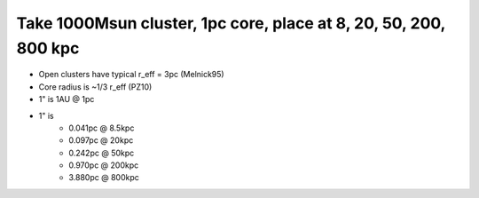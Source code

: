Take 1000Msun cluster, 1pc core, place at 8, 20, 50, 200, 800 kpc
=================================================================
- Open clusters have typical r_eff = 3pc (Melnick95)
- Core radius is ~1/3 r_eff (PZ10)

- 1" is 1AU @ 1pc
- 1" is
    - 0.041pc @ 8.5kpc
    - 0.097pc @ 20kpc
    - 0.242pc @ 50kpc
    - 0.970pc @ 200kpc
    - 3.880pc @ 800kpc

